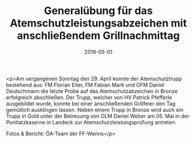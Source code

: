 #+TITLE: Generalübung für das Atemschutzleistungsabzeichen mit anschließendem Grillnachmittag
#+DATE: 2018-05-01
#+FACEBOOK_URL: https://facebook.com/ffwenns/posts/2005998762808572

<p>Am vergangenen Sonntag den 29. April konnte der Atemschutztrupp bestehend aus: FM Florian Eiter, FM Fabian Mark und OFM Daniel Deutschmann die letzte Probe auf das Atemschutzabzeichen in Bronze erfolgreich abschließen.
Der Trupp, welcher von HV Patrick Pfefferle ausgebildet wurde, konnte bei einer anschließenden Grillfeier den Tag gemütlich ausklingen lassen. Neben einem Trupp in Bronze wird auch ein Trupp in Gold unter der Betreuung von OLM Daniel Weber am 05. Mai in der Pontlatzkaserne in Landeck zur Atemschutzleistungsprüfung antreten.

Fotos & Bericht: ÖA-Team der FF-Wenns</p>
